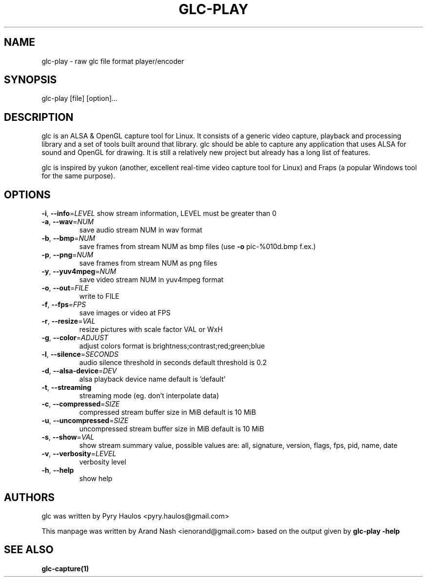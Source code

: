 .TH GLC-PLAY "1" "May 2011" "glc version 0.5.8" "glc Manual"
.SH NAME
glc-play \- raw glc file format player/encoder
.SH SYNOPSIS
glc\-play [file] [option]...
.SH DESCRIPTION
glc is an ALSA & OpenGL capture tool for Linux. It consists of a generic video capture, playback and processing library and a set of tools built around that library. glc should be able to capture any application that uses ALSA for sound and OpenGL for drawing. It is still a relatively new project but already has a long list of features.
.PP
glc is inspired by yukon (another, excellent real-time video capture tool for Linux) and Fraps (a popular Windows tool for the same purpose).
.SH OPTIONS
\fB\-i\fR, \fB\-\-info\fR=\fILEVEL\fR
show stream information, LEVEL must be
greater than 0
.TP
\fB\-a\fR, \fB\-\-wav\fR=\fINUM\fR
save audio stream NUM in wav format
.TP
\fB\-b\fR, \fB\-\-bmp\fR=\fINUM\fR
save frames from stream NUM as bmp files
(use \fB\-o\fR pic\-%010d.bmp f.ex.)
.TP
\fB\-p\fR, \fB\-\-png\fR=\fINUM\fR
save frames from stream NUM as png files
.TP
\fB\-y\fR, \fB\-\-yuv4mpeg\fR=\fINUM\fR
save video stream NUM in yuv4mpeg format
.TP
\fB\-o\fR, \fB\-\-out\fR=\fIFILE\fR
write to FILE
.TP
\fB\-f\fR, \fB\-\-fps\fR=\fIFPS\fR
save images or video at FPS
.TP
\fB\-r\fR, \fB\-\-resize\fR=\fIVAL\fR
resize pictures with scale factor VAL or WxH
.TP
\fB\-g\fR, \fB\-\-color\fR=\fIADJUST\fR
adjust colors
format is brightness;contrast;red;green;blue
.TP
\fB\-l\fR, \fB\-\-silence\fR=\fISECONDS\fR
audio silence threshold in seconds
default threshold is 0.2
.TP
\fB\-d\fR, \fB\-\-alsa\-device\fR=\fIDEV\fR
alsa playback device name
default is 'default'
.TP
\fB\-t\fR, \fB\-\-streaming\fR
streaming mode (eg. don't interpolate data)
.TP
\fB\-c\fR, \fB\-\-compressed\fR=\fISIZE\fR
compressed stream buffer size in MiB
default is 10 MiB
.TP
\fB\-u\fR, \fB\-\-uncompressed\fR=\fISIZE\fR
uncompressed stream buffer size in MiB
default is 10 MiB
.TP
\fB\-s\fR, \fB\-\-show\fR=\fIVAL\fR
show stream summary value, possible values are:
all, signature, version, flags, fps,
pid, name, date
.TP
\fB\-v\fR, \fB\-\-verbosity\fR=\fILEVEL\fR
verbosity level
.TP
\fB\-h\fR, \fB\-\-help\fR
show help
.SH AUTHORS
glc was written by Pyry Haulos <pyry.haulos@gmail.com>
.PP
This manpage was written by Arand Nash <ienorand@gmail.com> based on the output given by
.B glc-play -help
.SH "SEE ALSO"
.B glc-capture(1)
